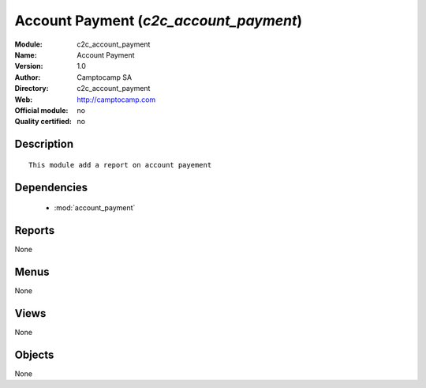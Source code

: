 
.. module:: c2c_account_payment
    :synopsis: Account Payment 
    :noindex:
.. 

.. raw:: html

    <link rel="stylesheet" href="../_static/hide_objects_in_sidebar.css" type="text/css" />

Account Payment (*c2c_account_payment*)
=======================================
:Module: c2c_account_payment
:Name: Account Payment
:Version: 1.0
:Author: Camptocamp SA
:Directory: c2c_account_payment
:Web: http://camptocamp.com
:Official module: no
:Quality certified: no

Description
-----------

::

  This module add a report on account payement

Dependencies
------------

 * :mod:`account_payment`

Reports
-------

None


Menus
-------


None


Views
-----


None



Objects
-------

None
